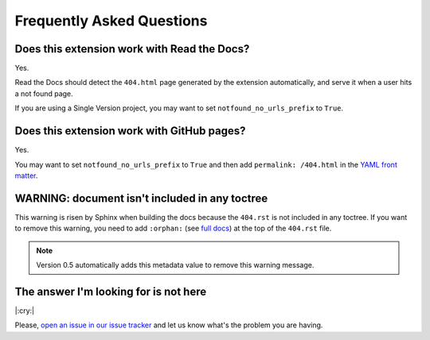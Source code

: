 Frequently Asked Questions
==========================

Does this extension work with Read the Docs?
--------------------------------------------

Yes.

Read the Docs should detect the ``404.html`` page generated by the extension automatically,
and serve it when a user hits a not found page.

If you are using a Single Version project, you may want to set ``notfound_no_urls_prefix`` to ``True``.


Does this extension work with GitHub pages?
-------------------------------------------

Yes.

You may want to set ``notfound_no_urls_prefix`` to ``True`` and then add ``permalink: /404.html`` in the `YAML front matter`_.

.. _YAML front matter: http://jekyllrb.com/docs/frontmatter/


WARNING: document isn't included in any toctree
-----------------------------------------------

This warning is risen by Sphinx when building the docs because the ``404.rst`` is not included in any toctree.
If you want to remove this warning, you need to add ``:orphan:`` (see `full docs`_) at the top of the ``404.rst`` file.

.. _full docs: https://www.sphinx-doc.org/en/master/usage/restructuredtext/field-lists.html#file-wide-metadata

.. note::

   Version 0.5 automatically adds this metadata value to remove this warning message.


The answer I'm looking for is not here
--------------------------------------

|:cry:|

Please, `open an issue in our issue tracker`_ and let us know what's the problem you are having.

.. _open an issue in our issue tracker: https://github.com/rtfd/sphinx-notfound-page/issues/new
